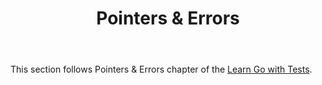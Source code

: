 #+TITLE: Pointers & Errors

This section follows Pointers & Errors chapter of the [[https://quii.gitbook.io/learn-go-with-tests/go-fundamentals/pointers-and-errors][Learn Go with Tests]].

